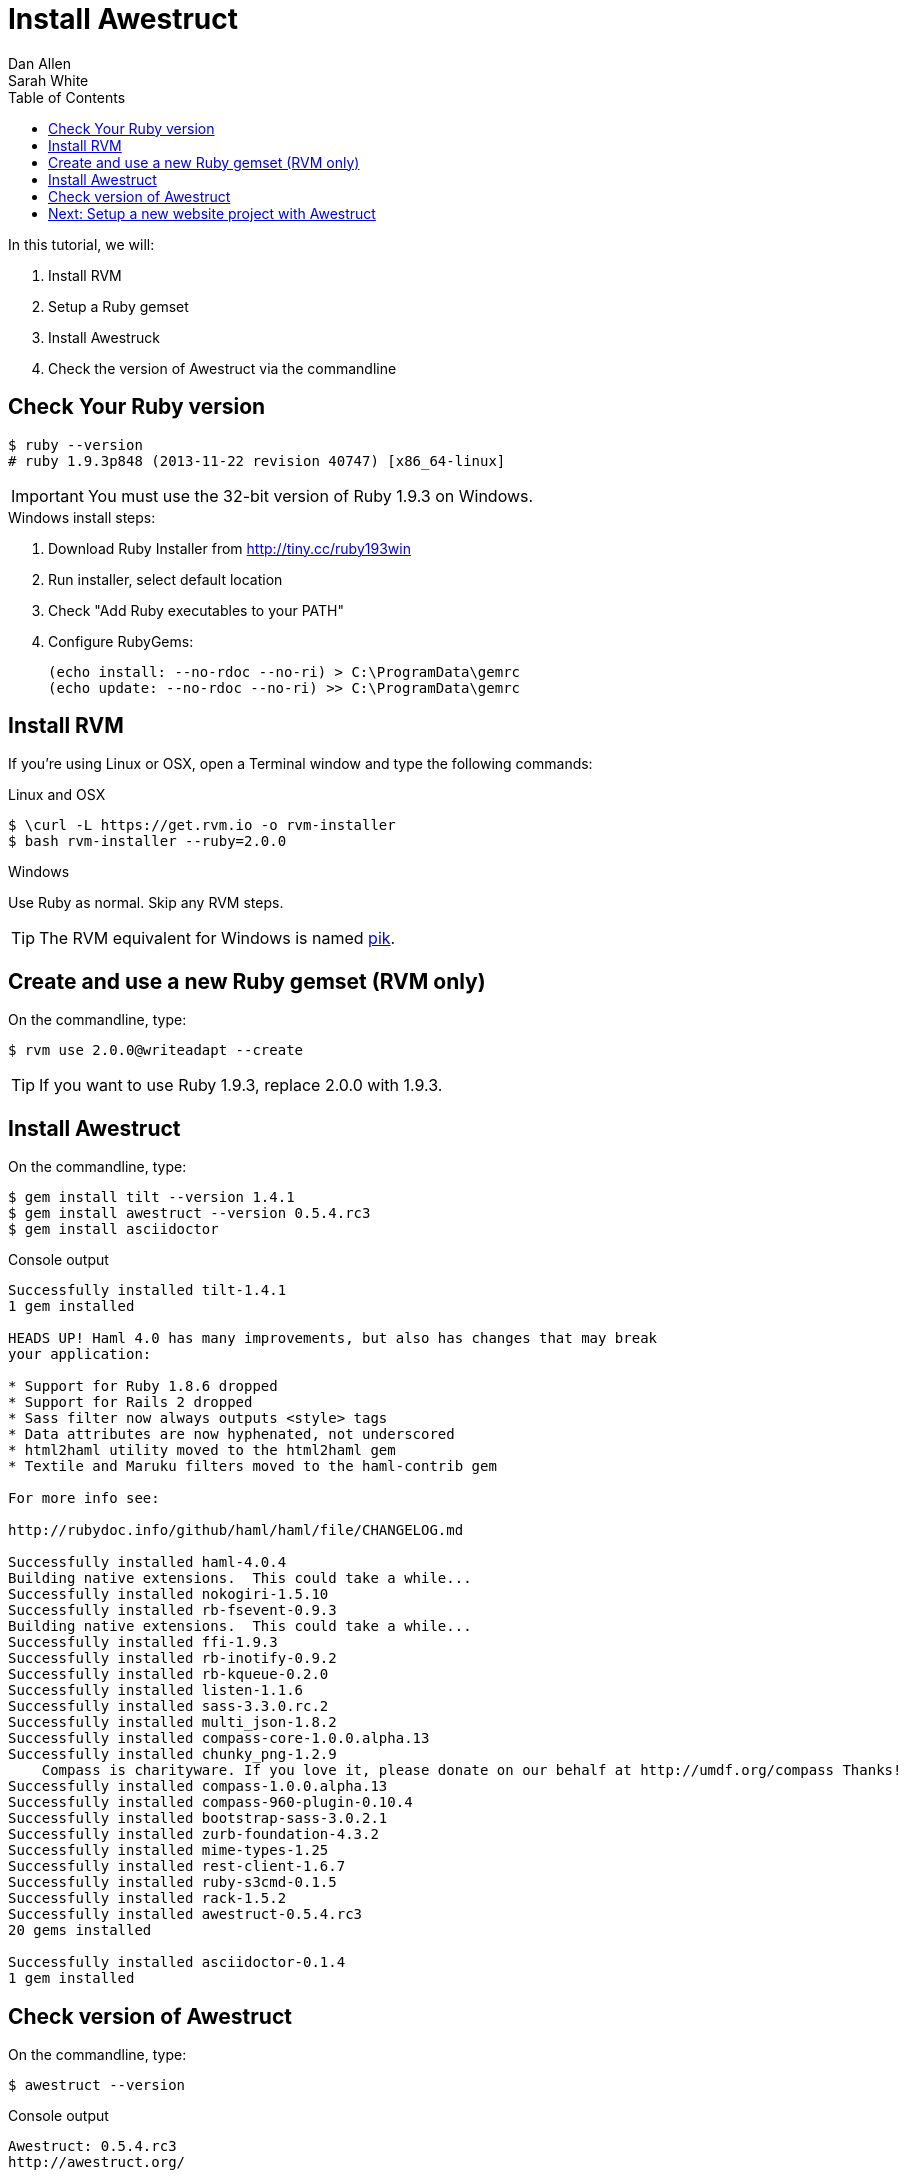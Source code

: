 = Install Awestruct
Dan Allen; Sarah White
:experimental:
:toc2:
:sectanchors:
:idprefix:
:idseparator: -
:icons: font
:source-highlighter: coderay

// tag::content[]

ifndef::backend-slides[]
In this tutorial, we will:

. Install RVM
. Setup a Ruby gemset
. Install Awestruck
. Check the version of Awestruct via the commandline
endif::backend-slides[]

////
On Mac the Termincal is under utilities

sidebar in layout (and other layouts like on reuze.me)
inserting gist
sentence per line
post excerpt and other types of "chunks" (chunked content)
link to tutorial for pushing to github pages
styles for posts listing page (headings too big)
tip about not loading certain extensions when profile is development
slides
favicon
git history at bottom of file
docinfo or common include
timezone handling
author bio at bottom of post (see smashingmagazine or alistapart for example)
////

[.topic.source]
== Check Your Ruby version

 $ ruby --version
 # ruby 1.9.3p848 (2013-11-22 revision 40747) [x86_64-linux]

IMPORTANT: You must use the 32-bit version of Ruby 1.9.3 on Windows.

.Windows install steps:
--
. Download Ruby Installer from http://tiny.cc/ruby193win
. Run installer, select default location
. Check "Add Ruby executables to your PATH"
. Configure RubyGems:

  (echo install: --no-rdoc --no-ri) > C:\ProgramData\gemrc
  (echo update: --no-rdoc --no-ri) >> C:\ProgramData\gemrc
--
 
[.topic.source]
== Install RVM

ifndef::backend-slides[If you're using Linux or OSX, open a Terminal window and type the following commands:]

.Linux and OSX
[.no-highlight]
 $ \curl -L https://get.rvm.io -o rvm-installer
 $ bash rvm-installer --ruby=2.0.0

//NOTE: On OSX, you need to first install XCode from the MacApp store or OSX system CD.
 
//ifndef::backend-slides[If you're using Windows, ...]

.Windows
--
Use Ruby as normal. Skip any RVM steps.

TIP: The RVM equivalent for Windows is named https://github.com/vertiginous/pik[pik].
--

////
.Windows (https://github.com/vertiginous/pik[pik])
 > gem install pik
 > pik_install C:\bin
 > pik add C:\ruby\IronRuby-091\bin
 > pik install ruby
////

[.topic.source]
== Create and use a new Ruby gemset (RVM only)

ifndef::backend-slides[On the commandline, type:]

 $ rvm use 2.0.0@writeadapt --create

TIP: If you want to use Ruby 1.9.3, replace +2.0.0+ with +1.9.3+.

[.topic.source]
== Install Awestruct

ifndef::backend-slides[On the commandline, type:]

// $ gem install tilt:1.4.1 awestruct:0.5.4.rc3 asciidoctor
 $ gem install tilt --version 1.4.1
 $ gem install awestruct --version 0.5.4.rc3
 $ gem install asciidoctor

[.incremental]
--
[max-height=262]
.Console output
....
Successfully installed tilt-1.4.1
1 gem installed

HEADS UP! Haml 4.0 has many improvements, but also has changes that may break
your application:

* Support for Ruby 1.8.6 dropped
* Support for Rails 2 dropped
* Sass filter now always outputs <style> tags
* Data attributes are now hyphenated, not underscored
* html2haml utility moved to the html2haml gem
* Textile and Maruku filters moved to the haml-contrib gem

For more info see:

http://rubydoc.info/github/haml/haml/file/CHANGELOG.md

Successfully installed haml-4.0.4
Building native extensions.  This could take a while...
Successfully installed nokogiri-1.5.10
Successfully installed rb-fsevent-0.9.3
Building native extensions.  This could take a while...
Successfully installed ffi-1.9.3
Successfully installed rb-inotify-0.9.2
Successfully installed rb-kqueue-0.2.0
Successfully installed listen-1.1.6
Successfully installed sass-3.3.0.rc.2
Successfully installed multi_json-1.8.2
Successfully installed compass-core-1.0.0.alpha.13
Successfully installed chunky_png-1.2.9
    Compass is charityware. If you love it, please donate on our behalf at http://umdf.org/compass Thanks!
Successfully installed compass-1.0.0.alpha.13
Successfully installed compass-960-plugin-0.10.4
Successfully installed bootstrap-sass-3.0.2.1
Successfully installed zurb-foundation-4.3.2
Successfully installed mime-types-1.25
Successfully installed rest-client-1.6.7
Successfully installed ruby-s3cmd-0.1.5
Successfully installed rack-1.5.2
Successfully installed awestruct-0.5.4.rc3
20 gems installed

Successfully installed asciidoctor-0.1.4
1 gem installed
....
--

[.topic.source]
== Check version of Awestruct

ifndef::backend-slides[On the commandline, type:]

 $ awestruct --version

[.incremental]
--
.Console output
....
Awestruct: 0.5.4.rc3
http://awestruct.org/
....
--

// end::content[]

== Next: Setup a new website project with Awestruct


